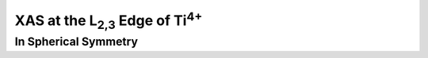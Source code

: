 XAS at the |L2,3| Edge of |Ti4+|
================================

In Spherical Symmetry
---------------------

.. |L2,3| replace:: L\ :sub:`2,3`\
.. |Ti4+| replace:: Ti\ :sup:`4+`\
